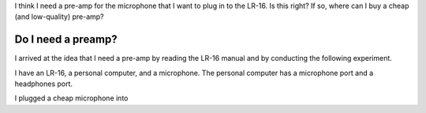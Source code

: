 I think I need a pre-amp for the microphone that I want to plug in to the
LR-16. Is this right? If so, where can I buy a cheap (and low-quality)
pre-amp?

Do I need a preamp?
---------------------
I arrived at the idea that I need a pre-amp by reading the LR-16 manual
and by conducting the following experiment.

I have an LR-16, a personal computer, and a microphone. The personal
computer has a microphone port and a headphones port.



I plugged a cheap microphone into 
